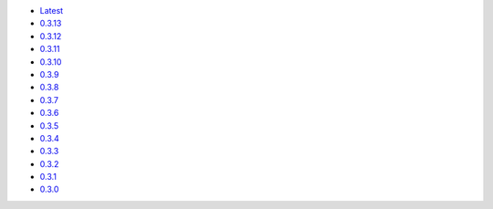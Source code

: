 .. title: API Reference
.. slug: api-reference
.. date: 2015-11-25 10:17:50 UTC
.. tags: api, documentation
.. category:
.. link:
.. description:
.. type: text

-   `Latest <https://colour.readthedocs.io/en/latest/manual.html>`__
-   `0.3.13 <https://colour.readthedocs.io/en/v0.3.13/manual.html>`__
-   `0.3.12 <https://colour.readthedocs.io/en/v0.3.12/manual.html>`__
-   `0.3.11 <https://colour.readthedocs.io/en/v0.3.11/manual.html>`__
-   `0.3.10 <https://colour.readthedocs.io/en/v0.3.10/api.html>`__
-   `0.3.9 <https://colour.readthedocs.io/en/v0.3.9/api.html>`__
-   `0.3.8 <https://colour.readthedocs.io/en/v0.3.8/api.html>`__
-   `0.3.7 <https://colour.readthedocs.io/en/v0.3.7/api.html>`__
-   `0.3.6 <../api/0.3.6/html/api.html>`__
-   `0.3.5 <../api/0.3.5/html/api.html>`__
-   `0.3.4 <../api/0.3.4/html/api.html>`__
-   `0.3.3 <../api/0.3.3/html/api.html>`__
-   `0.3.2 <../api/0.3.2/html/api.html>`__
-   `0.3.1 <../api/0.3.1/html/api.html>`__
-   `0.3.0 <../api/0.3.0/html/api.html>`__
